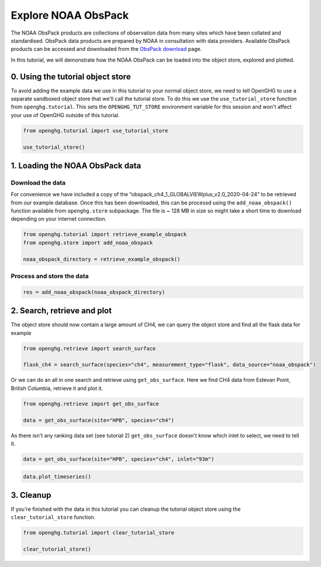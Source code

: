 Explore NOAA ObsPack
====================

The NOAA ObsPack products are collections of observation data from many
sites which have been collated and standardised. ObsPack data products
are prepared by NOAA in consultation with data providers. Available
ObsPack products can be accessed and downloaded from the `ObsPack
download <https://gml.noaa.gov/ccgg/obspack/data.php>`__ page.

In this tutorial, we will demonstrate how the NOAA ObsPack can be loaded
into the object store, explored and plotted.

0. Using the tutorial object store
----------------------------------

To avoid adding the example data we use in this tutorial to your normal
object store, we need to tell OpenGHG to use a separate sandboxed object
store that we'll call the tutorial store. To do this we use the
``use_tutorial_store`` function from ``openghg.tutorial``. This sets the
``OPENGHG_TUT_STORE`` environment variable for this session and won't
affect your use of OpenGHG outside of this tutorial.

.. code:: ipython3

    from openghg.tutorial import use_tutorial_store

    use_tutorial_store()

1. Loading the NOAA ObsPack data
--------------------------------

Download the data
~~~~~~~~~~~~~~~~~

For convenience we have included a copy of the
“obspack_ch4_1_GLOBALVIEWplus_v2.0_2020-04-24” to be retrieved from our
example database. Once this has been downloaded, this can be processd
using the ``add_noaa_obspack()`` function available from
``openghg.store`` subpackage. The file is ~ 128 MB in size so might take
a short time to download depending on your internet connection.

.. code:: ipython3

    from openghg.tutorial import retrieve_example_obspack
    from openghg.store import add_noaa_obspack

    noaa_obspack_directory = retrieve_example_obspack()

Process and store the data
~~~~~~~~~~~~~~~~~~~~~~~~~~

.. code:: ipython3

    res = add_noaa_obspack(noaa_obspack_directory)


2. Search, retrieve and plot
----------------------------

The object store should now contain a large amount of CH4, we can query the object store and find all the flask data for
example

.. code:: ipython3

    from openghg.retrieve import search_surface

    flask_ch4 = search_surface(species="ch4", measurement_type="flask", data_source="noaa_obspack")

Or we can do an all in one search and retrieve using
``get_obs_surface``. Here we find CH4 data from Estevan Point, British
Columbia, retrieve it and plot it.

.. code:: ipython3

    from openghg.retrieve import get_obs_surface

    data = get_obs_surface(site="HPB", species="ch4")

As there isn't any ranking data set (see tutorial 2) ``get_obs_surface``
doesn't know which inlet to select, we need to tell it.

.. code:: ipython3

    data = get_obs_surface(site="HPB", species="ch4", inlet="93m")

.. code:: ipython3

    data.plot_timeseries()

3. Cleanup
----------

If you're finished with the data in this tutorial you can cleanup the
tutorial object store using the ``clear_tutorial_store`` function.

.. code:: ipython3

    from openghg.tutorial import clear_tutorial_store

    clear_tutorial_store()
